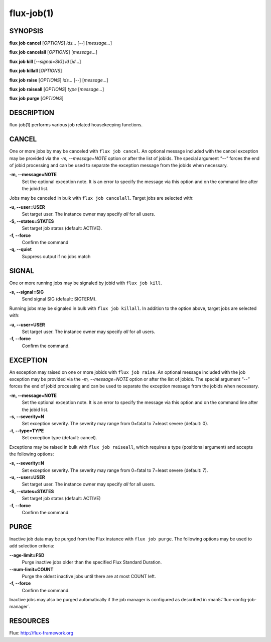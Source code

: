 .. flux-help-include: true

===========
flux-job(1)
===========


SYNOPSIS
========

**flux** **job** **cancel** [*OPTIONS*] *ids...* [*--*] [*message...*]

**flux** **job** **cancelall** [*OPTIONS*] [*message...*]

**flux** **job** **kill** [*--signal=SIG*] *id* [*id...*]

**flux** **job** **killall** [*OPTIONS*]

**flux** **job** **raise** [*OPTIONS*] *ids...* [*--*] [*message...*]

**flux** **job** **raiseall** [*OPTIONS*] *type* [*message...*]

**flux** **job** **purge** [*OPTIONS*]

DESCRIPTION
===========

flux-job(1) performs various job related housekeeping functions.

CANCEL
======

One or more jobs by may be canceled with ``flux job cancel``.  An optional
message included with the cancel exception may be provided via the *-m,
--message=NOTE* option or after the list of jobids. The special argument
*"--"* forces the end of jobid processing and can be used to separate the
exception message from the jobids when necessary.

**-m, --message=NOTE**
   Set the optional exception note. It is an error to specify the message
   via this option and on the command line after the jobid list.

Jobs may be canceled in bulk with ``flux job cancelall``.  Target jobs are
selected with:

**-u, --user=USER**
   Set target user.  The instance owner may specify *all* for all users.

**-S, --states=STATES**
   Set target job states (default: ACTIVE).

**-f, --force**
   Confirm the command

**-q, --quiet**
   Suppress output if no jobs match

SIGNAL
======

One or more running jobs may be signaled by jobid with ``flux job kill``.

**-s, --signal=SIG**
   Send signal SIG (default: SIGTERM).

Running jobs may be signaled in bulk with ``flux job killall``.  In addition
to the option above, target jobs are selected with:

**-u, --user=USER**
   Set target user.  The instance owner may specify *all* for all users.

**-f, --force**
   Confirm the command.

EXCEPTION
=========

An exception may raised on one or more jobids with ``flux job raise``.
An optional message included with the job exception may be provided via
the *-m, --message=NOTE* option or after the list of jobids. The special
argument *"--"* forces the end of jobid processing and can be used to
separate the exception message from the jobids when necessary.

**-m, --message=NOTE**
   Set the optional exception note. It is an error to specify the message
   via this option and on the command line after the jobid list.
**-s, --severity=N**
   Set exception severity.  The severity may range from 0=fatal to
   7=least severe (default: 0).

**-t, --type=TYPE**
   Set exception type (default: cancel).

Exceptions may be raised in bulk with ``flux job raiseall``, which requires a
type (positional argument) and accepts the following options:

**-s, --severity=N**
   Set exception severity.  The severity may range from 0=fatal to
   7=least severe (default: 7).

**-u, --user=USER**
   Set target user.  The instance owner may specify *all* for all users.

**-S, --states=STATES**
   Set target job states (default: ACTIVE)

**-f, --force**
   Confirm the command.

PURGE
=====

Inactive job data may be purged from the Flux instance with ``flux job purge``.
The following options may be used to add selection criteria:

**--age-limit=FSD**
   Purge inactive jobs older than the specified Flux Standard Duration.

**--num-limit=COUNT**
   Purge the oldest inactive jobs until there are at most COUNT left.

**-f, --force**
   Confirm the command.

Inactive jobs may also be purged automatically if the job manager is
configured as described in :man5:`flux-config-job-manager`.


RESOURCES
=========

Flux: http://flux-framework.org

